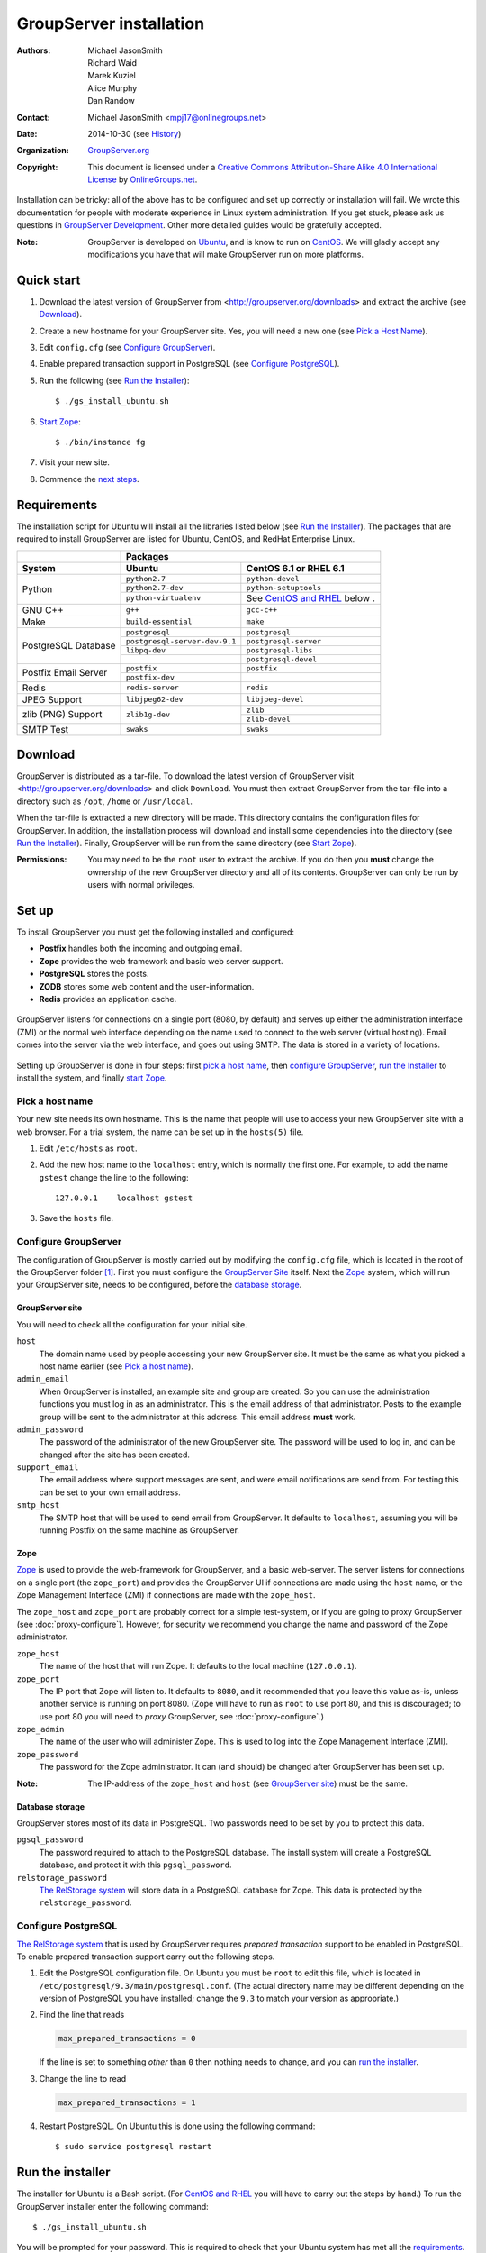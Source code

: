 ========================
GroupServer installation
========================

:Authors: `Michael JasonSmith`_; `Richard Waid`_; `Marek Kuziel`_;
          `Alice Murphy`_; `Dan Randow`_
:Contact: Michael JasonSmith <mpj17@onlinegroups.net>
:Date: 2014-10-30 (see `History`_)
:Organization: `GroupServer.org`_
:Copyright: This document is licensed under a
  `Creative Commons Attribution-Share Alike 4.0 International License`_
  by `OnlineGroups.net`_.

..  _Creative Commons Attribution-Share Alike 4.0 International License:
    http://creativecommons.org/licenses/by-sa/4.0/

.. highlight:: console

Installation can be tricky: all of the above has to be configured
and set up correctly or installation will fail. We wrote this
documentation for people with moderate experience in Linux system
administration. If you get stuck, please ask us questions in
`GroupServer Development`_. Other more detailed guides would be
gratefully accepted.

.. _GroupServer Development: http://groupserver.org/groups/development

:Note: GroupServer is developed on `Ubuntu`_, and is know to run
       on `CentOS`_. We will gladly accept any modifications you
       have that will make GroupServer run on more platforms.

Quick start
===========

#.  Download the latest version of GroupServer from
    <http://groupserver.org/downloads> and extract the archive
    (see `Download`_).
#.  Create a new hostname for your GroupServer site. Yes, you will need
    a new one (see `Pick a Host Name`_).
#.  Edit ``config.cfg`` (see `Configure GroupServer`_).
#.  Enable prepared transaction support in PostgreSQL (see `Configure
    PostgreSQL`_).
#.  Run the following (see `Run the Installer`_)::

      $ ./gs_install_ubuntu.sh

#.  `Start Zope`_::

      $ ./bin/instance fg

#.  Visit your new site.

#.  Commence the `next steps`_.

Requirements
============

The installation script for Ubuntu will install all the libraries
listed below (see `Run the Installer`_). The packages that are
required to install GroupServer are listed for Ubuntu, CentOS,
and RedHat Enterprise Linux.

+-------------+--------------------------------------------------------+
|             | Packages                                               |
+-------------+--------------------------------+-----------------------+
| System      | Ubuntu                         | CentOS 6.1 or         |
|             |                                | RHEL 6.1              |
+=============+================================+=======================+
| Python      | ``python2.7``                  | ``python-devel``      |
|             +--------------------------------+-----------------------+
|             | ``python2.7-dev``              | ``python-setuptools`` |
|             +--------------------------------+-----------------------+
|             | ``python-virtualenv``          | See `CentOS and       |
|             |                                | RHEL`_ below    .     |
+-------------+--------------------------------+-----------------------+
| GNU C++     | ``g++``                        | ``gcc-c++``           |
+-------------+--------------------------------+-----------------------+
| Make        | ``build-essential``            | ``make``              |
+-------------+--------------------------------+-----------------------+
| PostgreSQL  | ``postgresql``                 | ``postgresql``        |
| Database    +--------------------------------+-----------------------+
|             | ``postgresql-server-dev-9.1``  | ``postgresql-server`` |
|             +--------------------------------+-----------------------+
|             | ``libpq-dev``                  | ``postgresql-libs``   |
|             +--------------------------------+-----------------------+
|             |                                | ``postgresql-devel``  |
+-------------+--------------------------------+-----------------------+
| Postfix     | ``postfix``                    | ``postfix``           |
| Email       +--------------------------------+-----------------------+
| Server      | ``postfix-dev``                |                       |
+-------------+--------------------------------+-----------------------+
| Redis       | ``redis-server``               | ``redis``             |
+-------------+--------------------------------+-----------------------+
| JPEG Support| ``libjpeg62-dev``              | ``libjpeg-devel``     |
+-------------+--------------------------------+-----------------------+
| zlib (PNG)  | ``zlib1g-dev``                 | ``zlib``              |
| Support     |                                +-----------------------+
|             |                                | ``zlib-devel``        |
+-------------+--------------------------------+-----------------------+
| SMTP Test   | ``swaks``                      | ``swaks``             |
+-------------+--------------------------------+-----------------------+

Download
========

GroupServer is distributed as a tar-file. To download the latest
version of GroupServer visit <http://groupserver.org/downloads>
and click ``Download``. You must then extract GroupServer from
the tar-file into a directory such as ``/opt``, ``/home`` or
``/usr/local``.

When the tar-file is extracted a new directory will be made.
This directory contains the configuration files for GroupServer.
In addition, the installation process will download and install
some dependencies into the directory (see `Run the Installer`_).
Finally, GroupServer will be run from the same directory (see
`Start Zope`_).

:Permissions: You may need to be the ``root`` user to extract the
       archive. If you do then you **must** change the ownership
       of the new GroupServer directory and all of its
       contents. GroupServer can only be run by users with normal
       privileges.

Set up
======

To install GroupServer you must get the following installed and
configured:

* **Postfix** handles both the incoming and outgoing email.
* **Zope** provides the web framework and basic web server support.
* **PostgreSQL** stores the posts.
* **ZODB** stores some web content and the user-information.
* **Redis** provides an application cache.

.. figure:: setup.*
   :width: 100%
   :alt: The architecture of GroupServer
   :align: center

   GroupServer listens for connections on a single port (8080, by
   default) and serves up either the administration interface
   (ZMI) or the normal web interface depending on the name used
   to connect to the web server (virtual hosting). Email comes
   into the server via the web interface, and goes out using
   SMTP. The data is stored in a variety of locations.

Setting up GroupServer is done in four steps: first `pick a host name`_,
then `configure GroupServer`_, `run the Installer`_ to install the
system, and finally `start Zope`_.

Pick a host name
----------------

Your new site needs its own hostname. This is the name that
people will use to access your new GroupServer site with a web
browser. For a trial system, the name can be set up in the
``hosts(5)`` file.

#.  Edit ``/etc/hosts`` as ``root``.
#.  Add the new host name to the ``localhost`` entry, which is
    normally the first one. For example, to add the name
    ``gstest`` change the line to the following::

      127.0.0.1    localhost gstest

#. Save the ``hosts`` file.

Configure GroupServer
---------------------

The configuration of GroupServer is mostly carried out by modifying the
``config.cfg`` file, which is located in the root of the GroupServer
folder [#cfgFile]_. First you must configure the `GroupServer Site`_
itself. Next the `Zope`_ system, which will run your GroupServer site,
needs to be configured, before the `database storage`_.

GroupServer site
~~~~~~~~~~~~~~~~

You will need to check all the configuration for your initial site.

``host``
  The domain name used by people accessing your new GroupServer
  site. It must be the same as what you picked a host name
  earlier (see `Pick a host name`_).

``admin_email``
  When GroupServer is installed, an example site and group are
  created. So you can use the administration functions you must
  log in as an administrator. This is the email address of that
  administrator. Posts to the example group will be sent to the
  administrator at this address. This email address **must**
  work.

``admin_password``
  The password of the administrator of the new GroupServer site. The
  password will be used to log in, and can be changed after the site has
  been created.

``support_email``
  The email address where support messages are sent, and were email
  notifications are send from. For testing this can be set to your own
  email address.

``smtp_host``
  The SMTP host that will be used to send email from
  GroupServer. It defaults to ``localhost``, assuming you will be
  running Postfix on the same machine as GroupServer.

Zope
~~~~

Zope_ is used to provide the web-framework for GroupServer, and a
basic web-server. The server listens for connections on a single
port (the ``zope_port``) and provides the GroupServer UI if
connections are made using the ``host`` name, or the Zope
Management Interface (ZMI) if connections are made with the
``zope_host``.

The ``zope_host`` and ``zope_port`` are probably correct for a
simple test-system, or if you are going to proxy GroupServer (see
:doc:`proxy-configure`). However, for security we recommend you
change the name and password of the Zope administrator.

``zope_host``
  The name of the host that will run Zope. It defaults to the
  local machine (``127.0.0.1``).

``zope_port``
  The IP port that Zope will listen to. It defaults to ``8080``,
  and it recommended that you leave this value as-is, unless
  another service is running on port 8080. (Zope will have to run
  as ``root`` to use port 80, and this is discouraged; to use
  port 80 you will need to *proxy* GroupServer, see
  :doc:`proxy-configure`.)

``zope_admin``
  The name of the user who will administer Zope. This is used to
  log into the Zope Management Interface (ZMI).

``zope_password``
  The password for the Zope administrator. It can (and should) be
  changed after GroupServer has been set up.

:Note: The IP-address of the ``zope_host`` and ``host`` (see
       `GroupServer site`_) must be the same.

Database storage
~~~~~~~~~~~~~~~~

GroupServer stores most of its data in PostgreSQL. Two passwords need to be
set by you to protect this data.

``pgsql_password``
  The password required to attach to the PostgreSQL database. The install
  system will create a PostgreSQL database, and protect it with this
  ``pgsql_password``.

``relstorage_password``
  `The RelStorage system`_ will store data in a PostgreSQL database for
  Zope. This data is protected by the ``relstorage_password``.

.. _the RelStorage system: https://pypi.python.org/pypi/RelStorage

Configure PostgreSQL
--------------------

`The RelStorage system`_ that is used by GroupServer requires
*prepared transaction* support to be enabled in PostgreSQL. To
enable prepared transaction support carry out the following
steps.

#. Edit the PostgreSQL configuration file. On Ubuntu you must be
   ``root`` to edit this file, which is located in
   ``/etc/postgresql/9.3/main/postgresql.conf``. (The actual
   directory name may be different depending on the version of
   PostgreSQL you have installed; change the ``9.3`` to match
   your version as appropriate.)

#. Find the line that reads

   .. code-block:: cfg

     max_prepared_transactions = 0

   If the line is set to something *other* than ``0`` then
   nothing needs to change, and you can `run the installer`_.

#. Change the line to read

   .. code-block:: cfg

     max_prepared_transactions = 1

#. Restart PostgreSQL. On Ubuntu this is done using the following command::

     $ sudo service postgresql restart

Run the installer
=================

The installer for Ubuntu is a Bash script. (For `CentOS and
RHEL`_ you will have to carry out the steps by hand.) To run the
GroupServer installer enter the following command::

  $ ./gs_install_ubuntu.sh

You will be prompted for your password. This is required to check
that your Ubuntu system has met all the `requirements`_. Next the
installer ensures that the `set up`_ is correct.

The rest of the installation process should be completely
automatic. The system will create a *sandbox* for your
GroupServer site, with its own version of Python, placed in
``./bin/``. It will then configure the PostgreSQL databases that
store the data for your site. Finally, it will start the
`buildout`_ system that will **download** and install all the
requirements for GroupServer (around 43MB of packages) including:

* `eGenix.com mx Base`_ (4.4MB)
* `SQL Alchemy`_ (4.3MB)
* lxml_ (2.8MB)
* Pillow_ (2.4MB)
* `Zope 2.13`_ (1.4MB)

.. _eGenix.com mx Base: http://www.egenix.com/products/python/mxBase
.. _SQL Alchemy: http://www.sqlalchemy.org/
.. _lxml: http://lxml.de/
.. _Pillow: https://pypi.python.org/pypi/Pillow/2.3.1
.. _Zope 2.13: http://docs.zope.org/zope2/releases/2.13/

:Note: You need a functioning network connection to download the
       packages.

It is a good idea to make a cup of coffee, or go to lunch, while
buildout processes.

CentOS and RHEL
---------------

The process to install GroupServer on CentOS or RedHat Enterprise
Linux is manual. The basic idea is as follows, but it lacks
testing.

:Note: Commands that have to be run as ``root`` are shown on
       lines that begin with a ``#``. Commands that must be run
       as a normal user are shown on lines that begin with a
       ``$``.

#. Install the requirements_.

#. Create the two database users specified in ``config.cfg``,
   using ``createuser``::

     # createuser -D -S -R -l gsadmin
     # createuser -D -S -R -l gszodbadmin

#. Create the two databases specified in ``config.cfg`` using
   ``createdb``::

     # createdb -Ttemplate0 -O gsadmin -EUTF-8 groupserver
     # createdb -Ttemplate0 -O gszodbadmin -EUTF-8 groupserverzodb

#. Get the Python ``virtualenv`` package::

     # easy_install virtualenv

#. Set up a virtual Python environment for GroupServer::

     $ virtualenv --no-site-packages .

#. Grab the ``argparse`` module::

     $ ./bin/easy_install argparse==1.1

#. Fetch the system that builds GroupServer::

     $ ./bin/easy_install zc.buildout==1.5.2

#. Run the ``buildout`` process::

     $ ./bin/buildout -N

Start Zope
----------

Your GroupServer site is supported by Zope. To start Zope run the
following command::

  $ ./bin/instance fg

Zope will have started when the message ``Zope Ready to handle
requests`` is displayed in the terminal.

You should be able to view your GroupServer site at
`http://{host}:{zope_port}`. If you kept the defaults, the
address will be <http://gstest:8080>.

* The host is the one you picked earlier (see `Pick a Host
  Name`_).
* The port is the one that site listens to (see `Configure
  GroupServer`_).

Use ``Control-c`` to stop Zope.

Next steps
----------

* :doc:`groupserver-start` has more information on running
  GroupServer, including running it as a **daemon.**

* The steps required to configure a **proxy** is documented in
  :doc:`proxy-configure`.

* Finally, we document the setup required to **receive email**
  with GroupServer in :doc:`postfix-configure`.

History
=======

======= ==========  ====================================================
Version Date        Change
======= ==========  ====================================================
14.xx   2014-10-30  Moving the *Remove GroupServer* section to
                    :doc:`groupserver-uninstall`.
14.xx   2014-10-30  Integrating updates  and suggestions from Scott
                    Fosseen.
14.xx   2014-10-21  Adding the setup diagram.
14.xx   2014-10-14  Reducing the number of ports to one.
14.06   2014-06-23  Moving the sections for configuring the proxy and
                    Postfix to their own documents.
14.03   2014-03-25  Clarifying the Requirements_ wording.
14.03   2014-03-20  Updating to Ouzo.
12.11   2012-11-27  Adding the sections `CentOS and RHEL`_ and
                    `Configure PostgreSQL`_.
12.11   2012-11-19  Adding a link to the Postfix documentation for
                    Ubuntu.
12.11   2012-10-25  Removing some odd dependencies.
12.05   2012-04-30  Updating the `Configure GroupServer`_ and
                    `Run the Installer`_ sections.
12.05   2012-04-24  Removing unnecessary dependencies, and using
                    ``pip`` in the *Run Buildout* section.
11.08   2011-12-19  Adding the packages required for XML support and
                    XSLT support on RHEL and CentOS to the list of
                    `Requirements`_.
11.08   2011-12-16  Added the CentOS packages to the list of
                    `Requirements`_, with much thanks to  `Patrick
                    Leckey.
                    <http://groupserver.org/r/post/6Jfujbedywmu6Wtahz1PeL>`_
11.08   2011-11-15  Altering the `requirements`_ to switch the
                    ``build-essential`` dependency to ``make`` on `the
                    advice of David Sturman.
                    <http://groupserver.org/r/post/1ezm2nM9kQHSJSOfn0Rsm0>`_
11.08   2011-10-27  Adding the `Download`_ section, and clarifying some
                    more of the documentation.
11.08   2011-10-26  Correcting some mistakes, and clarifying the
                    documentation on `the advice of Ross Chesley
                    <http://groupserver.org/r/topic/4PF50PHIWeYtaMMzwG3624>`_
11.08   2011-09-01  Reordering the subsections of *Configure Zope*.
11.07   2011-07-08  Adding the ``build-essential`` depenency and the
                    cut-n-paste ``apt-get`` block to the `Requirements`_.
11.06   2011-07-05  Adding the prologue.
11.06   2011-07-04  Updating the notes, because of a change to the
                    name of the initial GroupServer instance.
11.06   2011-06-17  Added postfix configuration and spooling notes.
11.05   2011-05-26  Fixed a typing mistake, and mentioned that the
                    ``pgsql_dbname`` and ``pgsql_user`` had to be
                    different.
10.09   2010-09-01  Changed how the configuration options are set.
1.0β²   2010-07-15  Improved the buildout instructions.
1.0β²   2010-07-07  Changed the Zope 2.10 (Python 2.4) instructions to
                    Zope 2.13 (Python 2.6) instructions.
1.0β    2010-06-04  Removed a duplicated instruction from the
                    `Quick Start`_, and bumped the version number.
1.0α    2010-05-31  Typo and minor improvement fixes.
1.0α    2010-05-01  Fixes because upstream broke our buildout.
1.0α    2010-04-29  Better automatic configuration, so the Configure
                    GroupServer section has been removed.
1.0α    2010-04-28  Improved the documentation for ``gs_port`` and
                    added documentation for the ``gs_admin`` and
                    ``gs_user`` configuration options.
1.0α    2010-04-23  Added a link to the downloads page. Clarified the
                    security changes that are made to PostgreSQL.
1.0α    2010-04-06  Fixed some quoting in the requirements.
1.0α    2010-03-31  Fixed the `Requirements`_, added
                    *Remove GroupServer* and `History`_
1.0α    2010-03-25  Fixed the config options, added `Quick Start`_
1.0α    2009-10-04  Updated to reflect the new egg-based system
======= ==========  ====================================================

.. [#cfgFile] The ``cfg`` files are interpreted by the Python
   `ConfigParser`_ module, which accepts a syntax very similar to
   Windows INI files.
.. _ConfigParser:
   https://docs.python.org/2/library/configparser.html

.. _GroupServer.org: http://groupserver.org/
.. _OnlineGroups.net: https://onlinegroups.net/
.. _Ubuntu: http://www.ubuntu.com/
.. _CentOS: http://centos.org/
.. _Buildout: http://www.buildout.org/en/latest/
.. _Zope: http://zope.org
..  _Michael JasonSmith: http://groupserver.org/p/mpj17
..  _Richard Waid: http://groupserver.org/p/richard
..  _Marek Kuziel: http://groupserver.org/p/marek
..  _Alice Murphy: http://groupserver.org/p/alice
..  _Dan Randow: http://groupserver.org/p/danr
